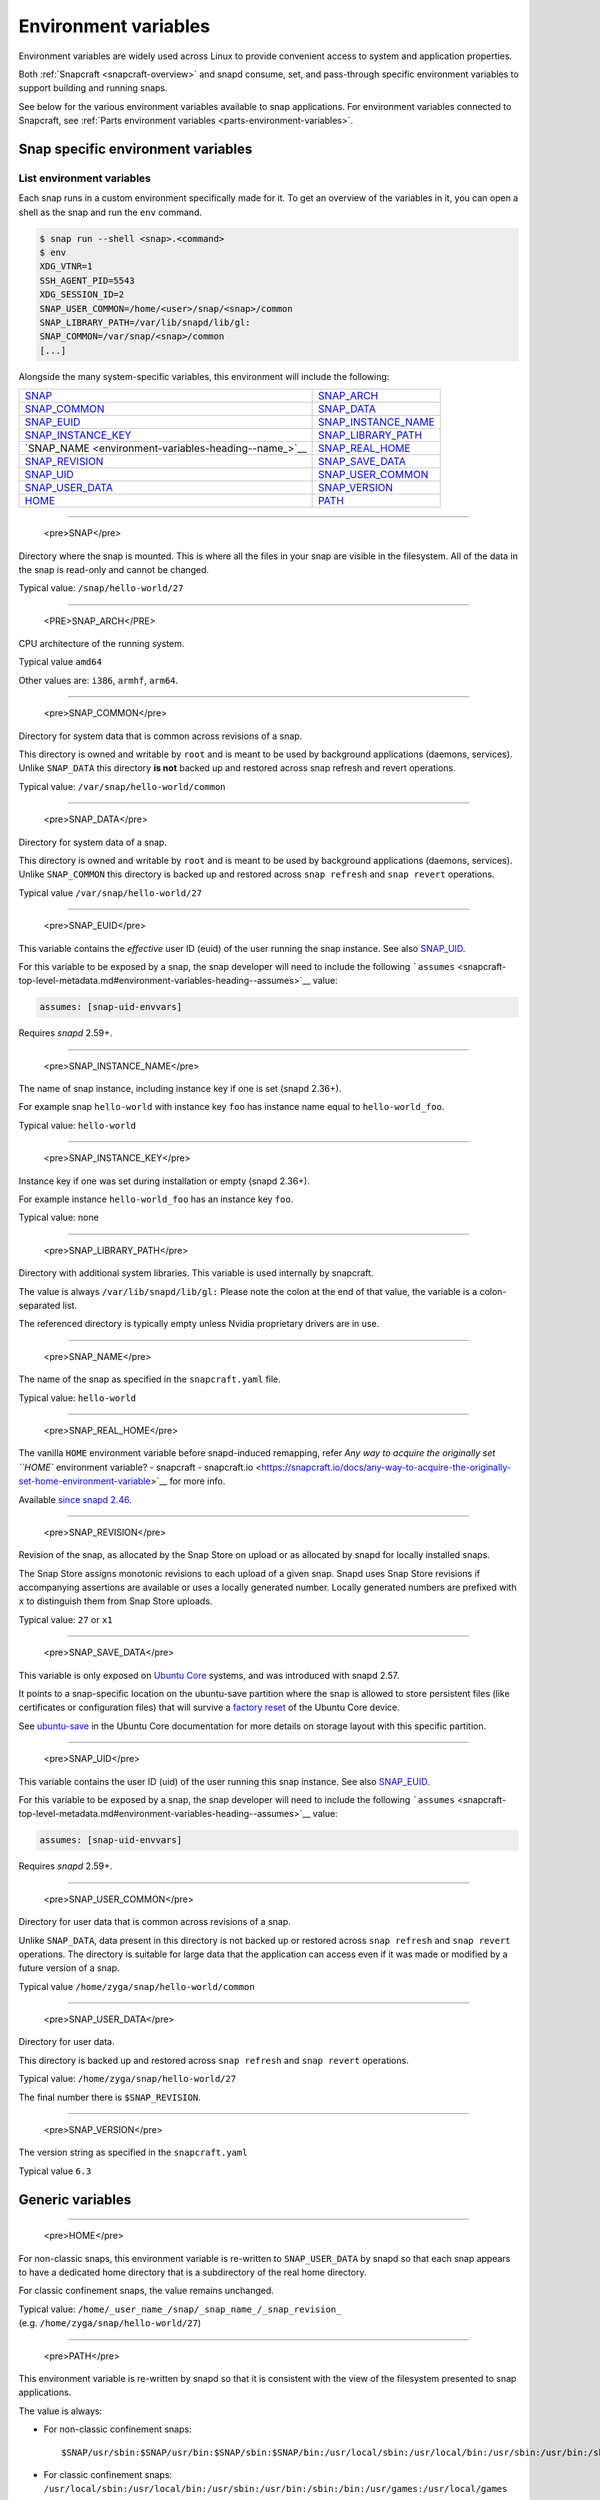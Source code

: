 .. 7983.md

.. _environment-variables:

Environment variables
=====================

Environment variables are widely used across Linux to provide convenient access to system and application properties.

Both :ref:`Snapcraft <snapcraft-overview>` and snapd consume, set, and pass-through specific environment variables to support building and running snaps.

See below for the various environment variables available to snap applications. For environment variables connected to Snapcraft, see :ref:`Parts environment variables <parts-environment-variables>`.

Snap specific environment variables
-----------------------------------

List environment variables
~~~~~~~~~~~~~~~~~~~~~~~~~~

Each snap runs in a custom environment specifically made for it. To get an overview of the variables in it, you can open a shell as the snap and run the ``env`` command.

.. code:: bash

   $ snap run --shell <snap>.<command>
   $ env
   XDG_VTNR=1
   SSH_AGENT_PID=5543
   XDG_SESSION_ID=2
   SNAP_USER_COMMON=/home/<user>/snap/<snap>/common
   SNAP_LIBRARY_PATH=/var/lib/snapd/lib/gl:
   SNAP_COMMON=/var/snap/<snap>/common
   [...]

Alongside the many system-specific variables, this environment will include the following:

+---------------------------------------------------------------------------+-----------------------------------------------------------------------------+
| `SNAP <environment-variables-heading--snap_>`__                           | `SNAP_ARCH <environment-variables-heading--snap-arch_>`__                   |
+---------------------------------------------------------------------------+-----------------------------------------------------------------------------+
| `SNAP_COMMON <environment-variables-heading--snap-common_>`__             | `SNAP_DATA <environment-variables-heading--snap-data_>`__                   |
+---------------------------------------------------------------------------+-----------------------------------------------------------------------------+
| `SNAP_EUID <environment-variables-heading--snap-euid_>`__                 | `SNAP_INSTANCE_NAME <environment-variables-heading--snap-instance-name_>`__ |
+---------------------------------------------------------------------------+-----------------------------------------------------------------------------+
| `SNAP_INSTANCE_KEY <environment-variables-heading--snap-instance-key_>`__ | `SNAP_LIBRARY_PATH <environment-variables-heading--snap-library-path_>`__   |
+---------------------------------------------------------------------------+-----------------------------------------------------------------------------+
| `SNAP_NAME <environment-variables-heading--name_>`__                      | `SNAP_REAL_HOME <environment-variables-heading--snap-real-home_>`__         |
+---------------------------------------------------------------------------+-----------------------------------------------------------------------------+
| `SNAP_REVISION <environment-variables-heading--snap-revision_>`__         | `SNAP_SAVE_DATA <environment-variables-heading--snap-save-data_>`__         |
+---------------------------------------------------------------------------+-----------------------------------------------------------------------------+
| `SNAP_UID <environment-variables-heading--snap-uid_>`__                   | `SNAP_USER_COMMON <environment-variables-heading--snap-user-common_>`__     |
+---------------------------------------------------------------------------+-----------------------------------------------------------------------------+
| `SNAP_USER_DATA <environment-variables-heading--snap-user-data_>`__       | `SNAP_VERSION <environment-variables-heading--snap-version_>`__             |
+---------------------------------------------------------------------------+-----------------------------------------------------------------------------+
| `HOME <environment-variables-heading--home_>`__                           | `PATH <environment-variables-heading--path_>`__                             |
+---------------------------------------------------------------------------+-----------------------------------------------------------------------------+


.. _environment-variables-heading--snap:

.. raw:: html
~~~~~~~~~~~~~

   <pre>SNAP</pre>

Directory where the snap is mounted. This is where all the files in your snap are visible in the filesystem. All of the data in the snap is read-only and cannot be changed.

Typical value: ``/snap/hello-world/27``


.. _environment-variables-heading--snap-arch:

.. raw:: html
~~~~~~~~~~~~~

   <PRE>SNAP_ARCH</PRE>

CPU architecture of the running system.

Typical value ``amd64``

Other values are: ``i386``, ``armhf``, ``arm64``.


.. _environment-variables-heading--snap-common:

.. raw:: html
~~~~~~~~~~~~~

   <pre>SNAP_COMMON</pre>

Directory for system data that is common across revisions of a snap.

This directory is owned and writable by ``root`` and is meant to be used by background applications (daemons, services). Unlike ``SNAP_DATA`` this directory **is not** backed up and restored across snap refresh and revert operations.

Typical value: ``/var/snap/hello-world/common``


.. _environment-variables-heading--snap-data:

.. raw:: html
~~~~~~~~~~~~~

   <pre>SNAP_DATA</pre>

Directory for system data of a snap.

This directory is owned and writable by ``root`` and is meant to be used by background applications (daemons, services). Unlike ``SNAP_COMMON`` this directory is backed up and restored across ``snap refresh`` and ``snap revert`` operations.

Typical value ``/var/snap/hello-world/27``


.. _environment-variables-heading--snap-euid:

.. raw:: html
~~~~~~~~~~~~~

   <pre>SNAP_EUID</pre>

This variable contains the *effective* user ID (euid) of the user running the snap instance. See also `SNAP_UID <environment-variables-heading--snap-uid_>`__.

For this variable to be exposed by a snap, the snap developer will need to include the following ```assumes`` <snapcraft-top-level-metadata.md#environment-variables-heading--assumes>`__ value:

.. code:: yaml

   assumes: [snap-uid-envvars]

Requires *snapd* 2.59+.


.. _environment-variables-heading--snap-instance-name:

.. raw:: html
~~~~~~~~~~~~~

   <pre>SNAP_INSTANCE_NAME</pre>

The name of snap instance, including instance key if one is set (snapd 2.36+).

For example snap ``hello-world`` with instance key ``foo`` has instance name equal to ``hello-world_foo``.

Typical value: ``hello-world``


.. _environment-variables-heading--snap-instance-key:

.. raw:: html
~~~~~~~~~~~~~

   <pre>SNAP_INSTANCE_KEY</pre>

Instance key if one was set during installation or empty (snapd 2.36+).

For example instance ``hello-world_foo`` has an instance key ``foo``.

Typical value: none


.. _environment-variables-heading--snap-library-path:

.. raw:: html
~~~~~~~~~~~~~

   <pre>SNAP_LIBRARY_PATH</pre>

Directory with additional system libraries. This variable is used internally by snapcraft.

The value is always ``/var/lib/snapd/lib/gl:`` Please note the colon at the end of that value, the variable is a colon-separated list.

The referenced directory is typically empty unless Nvidia proprietary drivers are in use.


.. _environment-variables-heading--snap-name:

.. raw:: html
~~~~~~~~~~~~~

   <pre>SNAP_NAME</pre>

The name of the snap as specified in the ``snapcraft.yaml`` file.

Typical value: ``hello-world``


.. _environment-variables-heading--snap-real-home:

.. raw:: html
~~~~~~~~~~~~~

   <pre>SNAP_REAL_HOME</pre>

The vanilla ``HOME`` environment variable before snapd-induced remapping, refer `Any way to acquire the originally set ``HOME`` environment variable? - snapcraft - snapcraft.io <https://snapcraft.io/docs/any-way-to-acquire-the-originally-set-home-environment-variable>`__ for more info.

Available `since snapd 2.46 <https://github.com/snapcore/snapd/pull/9189/commits/37d0a229>`__.


.. _environment-variables-heading--snap-revision:

.. raw:: html
~~~~~~~~~~~~~

   <pre>SNAP_REVISION</pre>

Revision of the snap, as allocated by the Snap Store on upload or as allocated by snapd for locally installed snaps.

The Snap Store assigns monotonic revisions to each upload of a given snap. Snapd uses Snap Store revisions if accompanying assertions are available or uses a locally generated number. Locally generated numbers are prefixed with ``x`` to distinguish them from Snap Store uploads.

Typical value: ``27`` or ``x1``


.. _environment-variables-heading--snap-save-data:

.. raw:: html
~~~~~~~~~~~~~

   <pre>SNAP_SAVE_DATA</pre>

This variable is only exposed on `Ubuntu Core <glossary.md#environment-variables-heading--ubuntu-core>`__ systems, and was introduced with snapd 2.57.

It points to a snap-specific location on the ubuntu-save partition where the snap is allowed to store persistent files (like certificates or configuration files) that will survive a `factory reset <https://ubuntu.com/core/docs/recovery-modes#environment-variables-heading--factory>`__ of the Ubuntu Core device.

See `ubuntu-save <https://ubuntu.com/core/docs/storage-layout#environment-variables-heading--save>`__ in the Ubuntu Core documentation for more details on storage layout with this specific partition.


.. _environment-variables-heading--snap-uid:

.. raw:: html
~~~~~~~~~~~~~

   <pre>SNAP_UID</pre>

This variable contains the user ID (uid) of the user running this snap instance. See also `SNAP_EUID <environment-variables-heading--snap-euid_>`__.

For this variable to be exposed by a snap, the snap developer will need to include the following ```assumes`` <snapcraft-top-level-metadata.md#environment-variables-heading--assumes>`__ value:

.. code:: yaml

   assumes: [snap-uid-envvars]

Requires *snapd* 2.59+.


.. _environment-variables-heading--snap-user-common:

.. raw:: html
~~~~~~~~~~~~~

   <pre>SNAP_USER_COMMON</pre>

Directory for user data that is common across revisions of a snap.

Unlike ``SNAP_DATA``, data present in this directory is not backed up or restored across ``snap refresh`` and ``snap revert`` operations. The directory is suitable for large data that the application can access even if it was made or modified by a future version of a snap.

Typical value ``/home/zyga/snap/hello-world/common``


.. _environment-variables-heading--snap-user-data:

.. raw:: html
~~~~~~~~~~~~~

   <pre>SNAP_USER_DATA</pre>

Directory for user data.

This directory is backed up and restored across ``snap refresh`` and ``snap revert`` operations.

Typical value: ``/home/zyga/snap/hello-world/27``

The final number there is ``$SNAP_REVISION``.


.. _environment-variables-heading--snap-version:

.. raw:: html
~~~~~~~~~~~~~

   <pre>SNAP_VERSION</pre>

The version string as specified in the ``snapcraft.yaml``

Typical value ``6.3``

Generic variables
-----------------


.. _environment-variables-heading--home:

.. raw:: html
~~~~~~~~~~~~~

   <pre>HOME</pre>

For non-classic snaps, this environment variable is re-written to ``SNAP_USER_DATA`` by snapd so that each snap appears to have a dedicated home directory that is a subdirectory of the real home directory.

For classic confinement snaps, the value remains unchanged.

Typical value: ``/home/_user_name_/snap/_snap_name_/_snap_revision_`` (e.g. ``/home/zyga/snap/hello-world/27``)


.. _environment-variables-heading--path:

.. raw:: html
~~~~~~~~~~~~~

   <pre>PATH</pre>

This environment variable is re-written by snapd so that it is consistent with the view of the filesystem presented to snap applications.

The value is always:

-  For non-classic confinement snaps:

   ::

      $SNAP/usr/sbin:$SNAP/usr/bin:$SNAP/sbin:$SNAP/bin:/usr/local/sbin:/usr/local/bin:/usr/sbin:/usr/bin:/sbin:/bin:/usr/games:/usr/local/games

-  For classic confinement snaps: ``/usr/local/sbin:/usr/local/bin:/usr/sbin:/usr/bin:/sbin:/bin:/usr/games:/usr/local/games``
